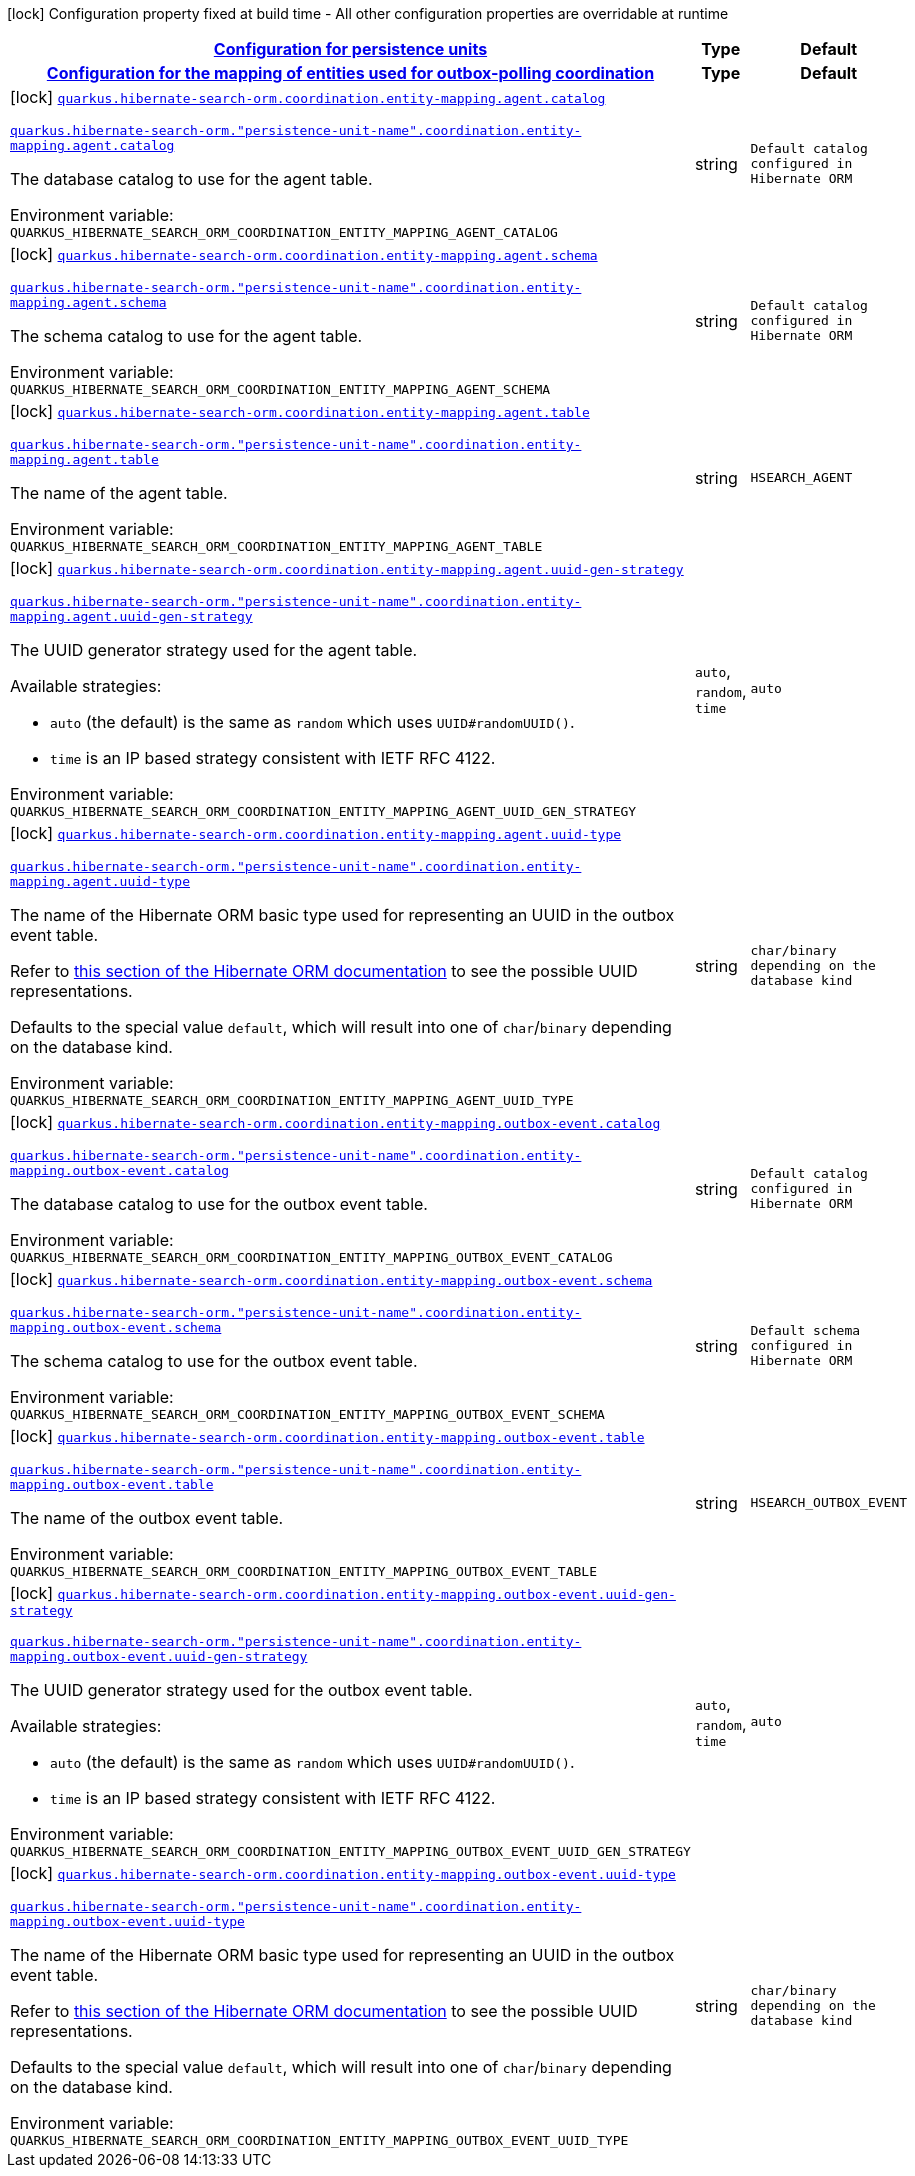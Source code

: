 
:summaryTableId: quarkus-hibernate-search-orm-outboxpolling-config-group-hibernate-search-outbox-polling-build-time-config-persistence-unit
[.configuration-legend]
icon:lock[title=Fixed at build time] Configuration property fixed at build time - All other configuration properties are overridable at runtime
[.configuration-reference, cols="80,.^10,.^10"]
|===

h|[[quarkus-hibernate-search-orm-outboxpolling-config-group-hibernate-search-outbox-polling-build-time-config-persistence-unit_quarkus-hibernate-search-orm-persistence-units-configuration-for-persistence-units]]link:#quarkus-hibernate-search-orm-outboxpolling-config-group-hibernate-search-outbox-polling-build-time-config-persistence-unit_quarkus-hibernate-search-orm-persistence-units-configuration-for-persistence-units[Configuration for persistence units]

h|Type
h|Default

h|[[quarkus-hibernate-search-orm-outboxpolling-config-group-hibernate-search-outbox-polling-build-time-config-persistence-unit_quarkus-hibernate-search-orm-coordination-entity-mapping-configuration-for-the-mapping-of-entities-used-for-outbox-polling-coordination]]link:#quarkus-hibernate-search-orm-outboxpolling-config-group-hibernate-search-outbox-polling-build-time-config-persistence-unit_quarkus-hibernate-search-orm-coordination-entity-mapping-configuration-for-the-mapping-of-entities-used-for-outbox-polling-coordination[Configuration for the mapping of entities used for outbox-polling coordination]

h|Type
h|Default

a|icon:lock[title=Fixed at build time] [[quarkus-hibernate-search-orm-outboxpolling-config-group-hibernate-search-outbox-polling-build-time-config-persistence-unit_quarkus-hibernate-search-orm-coordination-entity-mapping-agent-catalog]]`link:#quarkus-hibernate-search-orm-outboxpolling-config-group-hibernate-search-outbox-polling-build-time-config-persistence-unit_quarkus-hibernate-search-orm-coordination-entity-mapping-agent-catalog[quarkus.hibernate-search-orm.coordination.entity-mapping.agent.catalog]`

`link:#quarkus-hibernate-search-orm-outboxpolling-config-group-hibernate-search-outbox-polling-build-time-config-persistence-unit_quarkus-hibernate-search-orm-coordination-entity-mapping-agent-catalog[quarkus.hibernate-search-orm."persistence-unit-name".coordination.entity-mapping.agent.catalog]`


[.description]
--
The database catalog to use for the agent table.

ifdef::add-copy-button-to-env-var[]
Environment variable: env_var_with_copy_button:+++QUARKUS_HIBERNATE_SEARCH_ORM_COORDINATION_ENTITY_MAPPING_AGENT_CATALOG+++[]
endif::add-copy-button-to-env-var[]
ifndef::add-copy-button-to-env-var[]
Environment variable: `+++QUARKUS_HIBERNATE_SEARCH_ORM_COORDINATION_ENTITY_MAPPING_AGENT_CATALOG+++`
endif::add-copy-button-to-env-var[]
--|string 
|`Default catalog configured in Hibernate ORM`


a|icon:lock[title=Fixed at build time] [[quarkus-hibernate-search-orm-outboxpolling-config-group-hibernate-search-outbox-polling-build-time-config-persistence-unit_quarkus-hibernate-search-orm-coordination-entity-mapping-agent-schema]]`link:#quarkus-hibernate-search-orm-outboxpolling-config-group-hibernate-search-outbox-polling-build-time-config-persistence-unit_quarkus-hibernate-search-orm-coordination-entity-mapping-agent-schema[quarkus.hibernate-search-orm.coordination.entity-mapping.agent.schema]`

`link:#quarkus-hibernate-search-orm-outboxpolling-config-group-hibernate-search-outbox-polling-build-time-config-persistence-unit_quarkus-hibernate-search-orm-coordination-entity-mapping-agent-schema[quarkus.hibernate-search-orm."persistence-unit-name".coordination.entity-mapping.agent.schema]`


[.description]
--
The schema catalog to use for the agent table.

ifdef::add-copy-button-to-env-var[]
Environment variable: env_var_with_copy_button:+++QUARKUS_HIBERNATE_SEARCH_ORM_COORDINATION_ENTITY_MAPPING_AGENT_SCHEMA+++[]
endif::add-copy-button-to-env-var[]
ifndef::add-copy-button-to-env-var[]
Environment variable: `+++QUARKUS_HIBERNATE_SEARCH_ORM_COORDINATION_ENTITY_MAPPING_AGENT_SCHEMA+++`
endif::add-copy-button-to-env-var[]
--|string 
|`Default catalog configured in Hibernate ORM`


a|icon:lock[title=Fixed at build time] [[quarkus-hibernate-search-orm-outboxpolling-config-group-hibernate-search-outbox-polling-build-time-config-persistence-unit_quarkus-hibernate-search-orm-coordination-entity-mapping-agent-table]]`link:#quarkus-hibernate-search-orm-outboxpolling-config-group-hibernate-search-outbox-polling-build-time-config-persistence-unit_quarkus-hibernate-search-orm-coordination-entity-mapping-agent-table[quarkus.hibernate-search-orm.coordination.entity-mapping.agent.table]`

`link:#quarkus-hibernate-search-orm-outboxpolling-config-group-hibernate-search-outbox-polling-build-time-config-persistence-unit_quarkus-hibernate-search-orm-coordination-entity-mapping-agent-table[quarkus.hibernate-search-orm."persistence-unit-name".coordination.entity-mapping.agent.table]`


[.description]
--
The name of the agent table.

ifdef::add-copy-button-to-env-var[]
Environment variable: env_var_with_copy_button:+++QUARKUS_HIBERNATE_SEARCH_ORM_COORDINATION_ENTITY_MAPPING_AGENT_TABLE+++[]
endif::add-copy-button-to-env-var[]
ifndef::add-copy-button-to-env-var[]
Environment variable: `+++QUARKUS_HIBERNATE_SEARCH_ORM_COORDINATION_ENTITY_MAPPING_AGENT_TABLE+++`
endif::add-copy-button-to-env-var[]
--|string 
|`HSEARCH_AGENT`


a|icon:lock[title=Fixed at build time] [[quarkus-hibernate-search-orm-outboxpolling-config-group-hibernate-search-outbox-polling-build-time-config-persistence-unit_quarkus-hibernate-search-orm-coordination-entity-mapping-agent-uuid-gen-strategy]]`link:#quarkus-hibernate-search-orm-outboxpolling-config-group-hibernate-search-outbox-polling-build-time-config-persistence-unit_quarkus-hibernate-search-orm-coordination-entity-mapping-agent-uuid-gen-strategy[quarkus.hibernate-search-orm.coordination.entity-mapping.agent.uuid-gen-strategy]`

`link:#quarkus-hibernate-search-orm-outboxpolling-config-group-hibernate-search-outbox-polling-build-time-config-persistence-unit_quarkus-hibernate-search-orm-coordination-entity-mapping-agent-uuid-gen-strategy[quarkus.hibernate-search-orm."persistence-unit-name".coordination.entity-mapping.agent.uuid-gen-strategy]`


[.description]
--
The UUID generator strategy used for the agent table.

Available strategies:

* `auto` (the default) is the same as `random` which uses `UUID#randomUUID()`.
* `time` is an IP based strategy consistent with IETF RFC 4122.

ifdef::add-copy-button-to-env-var[]
Environment variable: env_var_with_copy_button:+++QUARKUS_HIBERNATE_SEARCH_ORM_COORDINATION_ENTITY_MAPPING_AGENT_UUID_GEN_STRATEGY+++[]
endif::add-copy-button-to-env-var[]
ifndef::add-copy-button-to-env-var[]
Environment variable: `+++QUARKUS_HIBERNATE_SEARCH_ORM_COORDINATION_ENTITY_MAPPING_AGENT_UUID_GEN_STRATEGY+++`
endif::add-copy-button-to-env-var[]
-- a|
`auto`, `random`, `time` 
|`auto`


a|icon:lock[title=Fixed at build time] [[quarkus-hibernate-search-orm-outboxpolling-config-group-hibernate-search-outbox-polling-build-time-config-persistence-unit_quarkus-hibernate-search-orm-coordination-entity-mapping-agent-uuid-type]]`link:#quarkus-hibernate-search-orm-outboxpolling-config-group-hibernate-search-outbox-polling-build-time-config-persistence-unit_quarkus-hibernate-search-orm-coordination-entity-mapping-agent-uuid-type[quarkus.hibernate-search-orm.coordination.entity-mapping.agent.uuid-type]`

`link:#quarkus-hibernate-search-orm-outboxpolling-config-group-hibernate-search-outbox-polling-build-time-config-persistence-unit_quarkus-hibernate-search-orm-coordination-entity-mapping-agent-uuid-type[quarkus.hibernate-search-orm."persistence-unit-name".coordination.entity-mapping.agent.uuid-type]`


[.description]
--
The name of the Hibernate ORM basic type used for representing an UUID in the outbox event table.

Refer to
link:{hibernate-orm-docs-url}#basic-uuid[this section of the Hibernate ORM documentation]
to see the possible UUID representations.

Defaults to the special value `default`, which will result into one of `char`/`binary`
depending on the database kind.

ifdef::add-copy-button-to-env-var[]
Environment variable: env_var_with_copy_button:+++QUARKUS_HIBERNATE_SEARCH_ORM_COORDINATION_ENTITY_MAPPING_AGENT_UUID_TYPE+++[]
endif::add-copy-button-to-env-var[]
ifndef::add-copy-button-to-env-var[]
Environment variable: `+++QUARKUS_HIBERNATE_SEARCH_ORM_COORDINATION_ENTITY_MAPPING_AGENT_UUID_TYPE+++`
endif::add-copy-button-to-env-var[]
--|string 
|`char/binary depending on the database kind`


a|icon:lock[title=Fixed at build time] [[quarkus-hibernate-search-orm-outboxpolling-config-group-hibernate-search-outbox-polling-build-time-config-persistence-unit_quarkus-hibernate-search-orm-coordination-entity-mapping-outbox-event-catalog]]`link:#quarkus-hibernate-search-orm-outboxpolling-config-group-hibernate-search-outbox-polling-build-time-config-persistence-unit_quarkus-hibernate-search-orm-coordination-entity-mapping-outbox-event-catalog[quarkus.hibernate-search-orm.coordination.entity-mapping.outbox-event.catalog]`

`link:#quarkus-hibernate-search-orm-outboxpolling-config-group-hibernate-search-outbox-polling-build-time-config-persistence-unit_quarkus-hibernate-search-orm-coordination-entity-mapping-outbox-event-catalog[quarkus.hibernate-search-orm."persistence-unit-name".coordination.entity-mapping.outbox-event.catalog]`


[.description]
--
The database catalog to use for the outbox event table.

ifdef::add-copy-button-to-env-var[]
Environment variable: env_var_with_copy_button:+++QUARKUS_HIBERNATE_SEARCH_ORM_COORDINATION_ENTITY_MAPPING_OUTBOX_EVENT_CATALOG+++[]
endif::add-copy-button-to-env-var[]
ifndef::add-copy-button-to-env-var[]
Environment variable: `+++QUARKUS_HIBERNATE_SEARCH_ORM_COORDINATION_ENTITY_MAPPING_OUTBOX_EVENT_CATALOG+++`
endif::add-copy-button-to-env-var[]
--|string 
|`Default catalog configured in Hibernate ORM`


a|icon:lock[title=Fixed at build time] [[quarkus-hibernate-search-orm-outboxpolling-config-group-hibernate-search-outbox-polling-build-time-config-persistence-unit_quarkus-hibernate-search-orm-coordination-entity-mapping-outbox-event-schema]]`link:#quarkus-hibernate-search-orm-outboxpolling-config-group-hibernate-search-outbox-polling-build-time-config-persistence-unit_quarkus-hibernate-search-orm-coordination-entity-mapping-outbox-event-schema[quarkus.hibernate-search-orm.coordination.entity-mapping.outbox-event.schema]`

`link:#quarkus-hibernate-search-orm-outboxpolling-config-group-hibernate-search-outbox-polling-build-time-config-persistence-unit_quarkus-hibernate-search-orm-coordination-entity-mapping-outbox-event-schema[quarkus.hibernate-search-orm."persistence-unit-name".coordination.entity-mapping.outbox-event.schema]`


[.description]
--
The schema catalog to use for the outbox event table.

ifdef::add-copy-button-to-env-var[]
Environment variable: env_var_with_copy_button:+++QUARKUS_HIBERNATE_SEARCH_ORM_COORDINATION_ENTITY_MAPPING_OUTBOX_EVENT_SCHEMA+++[]
endif::add-copy-button-to-env-var[]
ifndef::add-copy-button-to-env-var[]
Environment variable: `+++QUARKUS_HIBERNATE_SEARCH_ORM_COORDINATION_ENTITY_MAPPING_OUTBOX_EVENT_SCHEMA+++`
endif::add-copy-button-to-env-var[]
--|string 
|`Default schema configured in Hibernate ORM`


a|icon:lock[title=Fixed at build time] [[quarkus-hibernate-search-orm-outboxpolling-config-group-hibernate-search-outbox-polling-build-time-config-persistence-unit_quarkus-hibernate-search-orm-coordination-entity-mapping-outbox-event-table]]`link:#quarkus-hibernate-search-orm-outboxpolling-config-group-hibernate-search-outbox-polling-build-time-config-persistence-unit_quarkus-hibernate-search-orm-coordination-entity-mapping-outbox-event-table[quarkus.hibernate-search-orm.coordination.entity-mapping.outbox-event.table]`

`link:#quarkus-hibernate-search-orm-outboxpolling-config-group-hibernate-search-outbox-polling-build-time-config-persistence-unit_quarkus-hibernate-search-orm-coordination-entity-mapping-outbox-event-table[quarkus.hibernate-search-orm."persistence-unit-name".coordination.entity-mapping.outbox-event.table]`


[.description]
--
The name of the outbox event table.

ifdef::add-copy-button-to-env-var[]
Environment variable: env_var_with_copy_button:+++QUARKUS_HIBERNATE_SEARCH_ORM_COORDINATION_ENTITY_MAPPING_OUTBOX_EVENT_TABLE+++[]
endif::add-copy-button-to-env-var[]
ifndef::add-copy-button-to-env-var[]
Environment variable: `+++QUARKUS_HIBERNATE_SEARCH_ORM_COORDINATION_ENTITY_MAPPING_OUTBOX_EVENT_TABLE+++`
endif::add-copy-button-to-env-var[]
--|string 
|`HSEARCH_OUTBOX_EVENT`


a|icon:lock[title=Fixed at build time] [[quarkus-hibernate-search-orm-outboxpolling-config-group-hibernate-search-outbox-polling-build-time-config-persistence-unit_quarkus-hibernate-search-orm-coordination-entity-mapping-outbox-event-uuid-gen-strategy]]`link:#quarkus-hibernate-search-orm-outboxpolling-config-group-hibernate-search-outbox-polling-build-time-config-persistence-unit_quarkus-hibernate-search-orm-coordination-entity-mapping-outbox-event-uuid-gen-strategy[quarkus.hibernate-search-orm.coordination.entity-mapping.outbox-event.uuid-gen-strategy]`

`link:#quarkus-hibernate-search-orm-outboxpolling-config-group-hibernate-search-outbox-polling-build-time-config-persistence-unit_quarkus-hibernate-search-orm-coordination-entity-mapping-outbox-event-uuid-gen-strategy[quarkus.hibernate-search-orm."persistence-unit-name".coordination.entity-mapping.outbox-event.uuid-gen-strategy]`


[.description]
--
The UUID generator strategy used for the outbox event table.

Available strategies:

* `auto` (the default) is the same as `random` which uses `UUID#randomUUID()`.
* `time` is an IP based strategy consistent with IETF RFC 4122.

ifdef::add-copy-button-to-env-var[]
Environment variable: env_var_with_copy_button:+++QUARKUS_HIBERNATE_SEARCH_ORM_COORDINATION_ENTITY_MAPPING_OUTBOX_EVENT_UUID_GEN_STRATEGY+++[]
endif::add-copy-button-to-env-var[]
ifndef::add-copy-button-to-env-var[]
Environment variable: `+++QUARKUS_HIBERNATE_SEARCH_ORM_COORDINATION_ENTITY_MAPPING_OUTBOX_EVENT_UUID_GEN_STRATEGY+++`
endif::add-copy-button-to-env-var[]
-- a|
`auto`, `random`, `time` 
|`auto`


a|icon:lock[title=Fixed at build time] [[quarkus-hibernate-search-orm-outboxpolling-config-group-hibernate-search-outbox-polling-build-time-config-persistence-unit_quarkus-hibernate-search-orm-coordination-entity-mapping-outbox-event-uuid-type]]`link:#quarkus-hibernate-search-orm-outboxpolling-config-group-hibernate-search-outbox-polling-build-time-config-persistence-unit_quarkus-hibernate-search-orm-coordination-entity-mapping-outbox-event-uuid-type[quarkus.hibernate-search-orm.coordination.entity-mapping.outbox-event.uuid-type]`

`link:#quarkus-hibernate-search-orm-outboxpolling-config-group-hibernate-search-outbox-polling-build-time-config-persistence-unit_quarkus-hibernate-search-orm-coordination-entity-mapping-outbox-event-uuid-type[quarkus.hibernate-search-orm."persistence-unit-name".coordination.entity-mapping.outbox-event.uuid-type]`


[.description]
--
The name of the Hibernate ORM basic type used for representing an UUID in the outbox event table.

Refer to
link:{hibernate-orm-docs-url}#basic-uuid[this section of the Hibernate ORM documentation]
to see the possible UUID representations.

Defaults to the special value `default`, which will result into one of `char`/`binary`
depending on the database kind.

ifdef::add-copy-button-to-env-var[]
Environment variable: env_var_with_copy_button:+++QUARKUS_HIBERNATE_SEARCH_ORM_COORDINATION_ENTITY_MAPPING_OUTBOX_EVENT_UUID_TYPE+++[]
endif::add-copy-button-to-env-var[]
ifndef::add-copy-button-to-env-var[]
Environment variable: `+++QUARKUS_HIBERNATE_SEARCH_ORM_COORDINATION_ENTITY_MAPPING_OUTBOX_EVENT_UUID_TYPE+++`
endif::add-copy-button-to-env-var[]
--|string 
|`char/binary depending on the database kind`

|===
